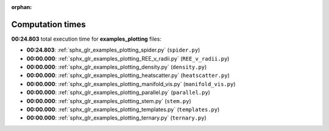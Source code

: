 
:orphan:

.. _sphx_glr_examples_plotting_sg_execution_times:

Computation times
=================
**00:24.803** total execution time for **examples_plotting** files:

- **00:24.803**: :ref:`sphx_glr_examples_plotting_spider.py` (``spider.py``)
- **00:00.000**: :ref:`sphx_glr_examples_plotting_REE_v_radii.py` (``REE_v_radii.py``)
- **00:00.000**: :ref:`sphx_glr_examples_plotting_density.py` (``density.py``)
- **00:00.000**: :ref:`sphx_glr_examples_plotting_heatscatter.py` (``heatscatter.py``)
- **00:00.000**: :ref:`sphx_glr_examples_plotting_manifold_vis.py` (``manifold_vis.py``)
- **00:00.000**: :ref:`sphx_glr_examples_plotting_parallel.py` (``parallel.py``)
- **00:00.000**: :ref:`sphx_glr_examples_plotting_stem.py` (``stem.py``)
- **00:00.000**: :ref:`sphx_glr_examples_plotting_templates.py` (``templates.py``)
- **00:00.000**: :ref:`sphx_glr_examples_plotting_ternary.py` (``ternary.py``)
